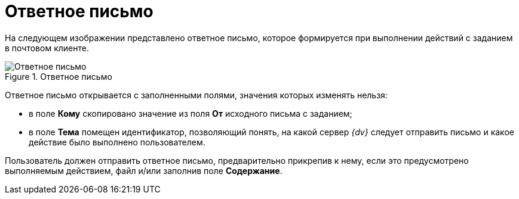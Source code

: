 = Ответное письмо

На следующем изображении представлено ответное письмо, которое формируется при выполнении действий с заданием в почтовом клиенте.

.Ответное письмо
image::Reply_Email.png[Ответное письмо]

Ответное письмо открывается с заполненными полями, значения которых изменять нельзя:

* в поле *Кому* скопировано значение из поля *От* исходного письма с заданием;
* в поле *Тема* помещен идентификатор, позволяющий понять, на какой сервер _{dv}_ следует отправить письмо и какое действие было выполнено пользователем.

Пользователь должен отправить ответное письмо, предварительно прикрепив к нему, если это предусмотрено выполняемым действием, файл и/или заполнив поле *Содержание*.
